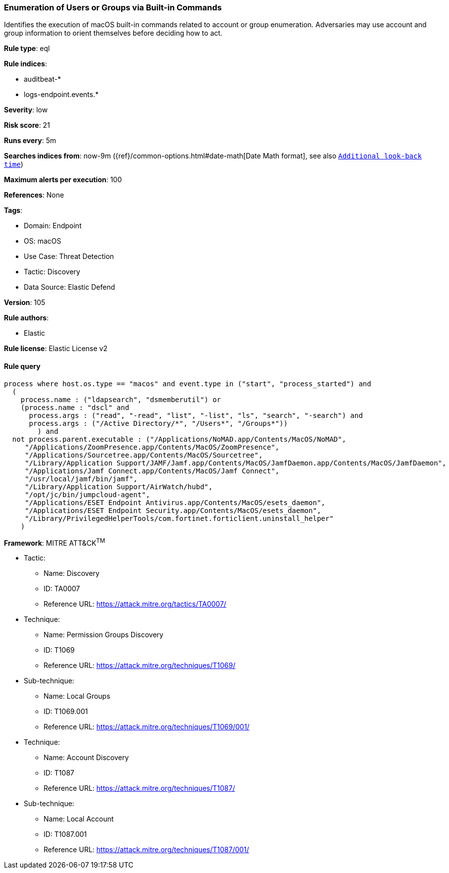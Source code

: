 [[prebuilt-rule-8-8-14-enumeration-of-users-or-groups-via-built-in-commands]]
=== Enumeration of Users or Groups via Built-in Commands

Identifies the execution of macOS built-in commands related to account or group enumeration. Adversaries may use account and group information to orient themselves before deciding how to act.

*Rule type*: eql

*Rule indices*: 

* auditbeat-*
* logs-endpoint.events.*

*Severity*: low

*Risk score*: 21

*Runs every*: 5m

*Searches indices from*: now-9m ({ref}/common-options.html#date-math[Date Math format], see also <<rule-schedule, `Additional look-back time`>>)

*Maximum alerts per execution*: 100

*References*: None

*Tags*: 

* Domain: Endpoint
* OS: macOS
* Use Case: Threat Detection
* Tactic: Discovery
* Data Source: Elastic Defend

*Version*: 105

*Rule authors*: 

* Elastic

*Rule license*: Elastic License v2


==== Rule query


[source, js]
----------------------------------
process where host.os.type == "macos" and event.type in ("start", "process_started") and
  (
    process.name : ("ldapsearch", "dsmemberutil") or
    (process.name : "dscl" and
      process.args : ("read", "-read", "list", "-list", "ls", "search", "-search") and
      process.args : ("/Active Directory/*", "/Users*", "/Groups*"))
	) and
  not process.parent.executable : ("/Applications/NoMAD.app/Contents/MacOS/NoMAD",
     "/Applications/ZoomPresence.app/Contents/MacOS/ZoomPresence",
     "/Applications/Sourcetree.app/Contents/MacOS/Sourcetree",
     "/Library/Application Support/JAMF/Jamf.app/Contents/MacOS/JamfDaemon.app/Contents/MacOS/JamfDaemon",
     "/Applications/Jamf Connect.app/Contents/MacOS/Jamf Connect",
     "/usr/local/jamf/bin/jamf",
     "/Library/Application Support/AirWatch/hubd",
     "/opt/jc/bin/jumpcloud-agent",
     "/Applications/ESET Endpoint Antivirus.app/Contents/MacOS/esets_daemon",
     "/Applications/ESET Endpoint Security.app/Contents/MacOS/esets_daemon",
     "/Library/PrivilegedHelperTools/com.fortinet.forticlient.uninstall_helper"
    )

----------------------------------

*Framework*: MITRE ATT&CK^TM^

* Tactic:
** Name: Discovery
** ID: TA0007
** Reference URL: https://attack.mitre.org/tactics/TA0007/
* Technique:
** Name: Permission Groups Discovery
** ID: T1069
** Reference URL: https://attack.mitre.org/techniques/T1069/
* Sub-technique:
** Name: Local Groups
** ID: T1069.001
** Reference URL: https://attack.mitre.org/techniques/T1069/001/
* Technique:
** Name: Account Discovery
** ID: T1087
** Reference URL: https://attack.mitre.org/techniques/T1087/
* Sub-technique:
** Name: Local Account
** ID: T1087.001
** Reference URL: https://attack.mitre.org/techniques/T1087/001/
